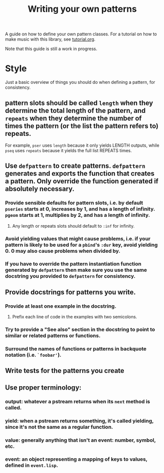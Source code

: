 #+TITLE: Writing your own patterns

A guide on how to define your own pattern classes. For a tutorial on how to make music with this library, see [[file:tutorial.org][tutorial.org]].

Note that this guide is still a work in progress.

* Style

Just a basic overview of things you should do when defining a pattern, for consistency.

** pattern slots should be called ~length~ when they determine the total length of the pattern, and ~repeats~ when they determine the number of times the pattern (or the list the pattern refers to) repeats.
For example, ~pser~ uses ~length~ because it only yields LENGTH outputs, while ~pseq~ uses ~repeats~ because it yields the full list REPEATS times.

** Use ~defpattern~ to create patterns. ~defpattern~ generates and exports the function that creates a pattern. Only override the function generated if absolutely necessary.

*** Provide sensible defaults for pattern slots, i.e. by default ~pseries~ starts at 0, increases by 1, and has a length of infinity. ~pgeom~ starts at 1, multiplies by 2, and has a length of infinity.

**** Any length or repeats slots should default to ~:inf~ for infinity.

*** Avoid yielding values that might cause problems, i.e. if your pattern is likely to be used for a ~pbind~'s ~:dur~ key, avoid yielding 0. 0 may also cause problems when divided by.

*** If you have to override the pattern instantiation function generated by ~defpattern~ then make sure you use the same docstring you provided to ~defpattern~ for consistency.

** Provide docstrings for patterns you write.

*** Provide at least one example in the docstring.

**** Prefix each line of code in the examples with two semicolons.

*** Try to provide a "See also" section in the docstring to point to similar or related patterns or functions.

*** Surround the names of functions or patterns in backquote notation (i.e. ~`foobar'~).

** Write tests for the patterns you create

** Use proper terminology:

*** output: whatever a pstream returns when its ~next~ method is called.

*** yield: when a pstream returns something, it's called yielding, since it's not the same as a regular function.

*** value: generally anything that isn't an event: number, symbol, etc.

*** event: an object representing a mapping of keys to values, defined in ~event.lisp~.
